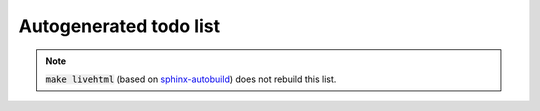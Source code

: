 
Autogenerated todo list
=======================

.. todolist::

.. note::

   :code:`make livehtml` (based on sphinx-autobuild_) does not rebuild
   this list.

.. _sphinx-autobuild: https://github.com/GaretJax/sphinx-autobuild
